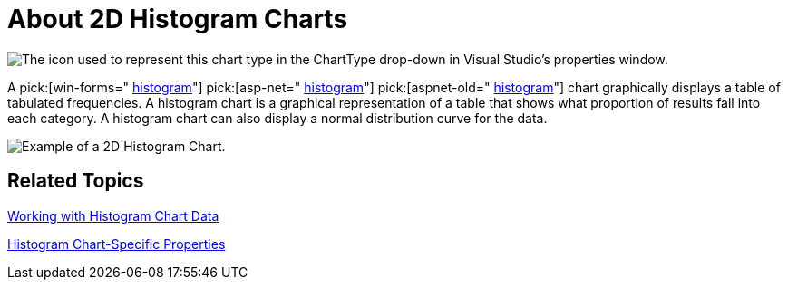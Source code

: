 ﻿////

|metadata|
{
    "name": "chart-about-2d-histogram-charts",
    "controlName": ["{WawChartName}"],
    "tags": [],
    "guid": "{3AC9AE7A-4348-4362-A00B-B70FB8D0741D}",  
    "buildFlags": [],
    "createdOn": "0001-01-01T00:00:00Z"
}
|metadata|
////

= About 2D Histogram Charts

image::Images/Chart_About_Histogram_Chart_01.png[The icon used to represent this chart type in the ChartType drop-down in Visual Studio's properties window.]

A  pick:[win-forms=" link:infragistics4.win.ultrawinchart.v{ProductVersion}~infragistics.win.ultrawinchart.ultrachart~histogramchart.html[histogram]"]  pick:[asp-net=" link:infragistics4.webui.ultrawebchart.v{ProductVersion}~infragistics.webui.ultrawebchart.ultrachart~histogramchart.html[histogram]"]  pick:[aspnet-old=" link:infragistics4.webui.ultrawebchart.v{ProductVersion}~infragistics.ultrachart.shared.styles.charttype.html[histogram]"]  chart graphically displays a table of tabulated frequencies. A histogram chart is a graphical representation of a table that shows what proportion of results fall into each category. A histogram chart can also display a normal distribution curve for the data.

image::Images/Chart_About_Histogram_Chart_02.png[Example of a 2D Histogram Chart.]

== Related Topics

link:chart-working-with-histogram-chart-data.html[Working with Histogram Chart Data]

link:chart-histogram-chart-specific-properties.html[Histogram Chart-Specific Properties]